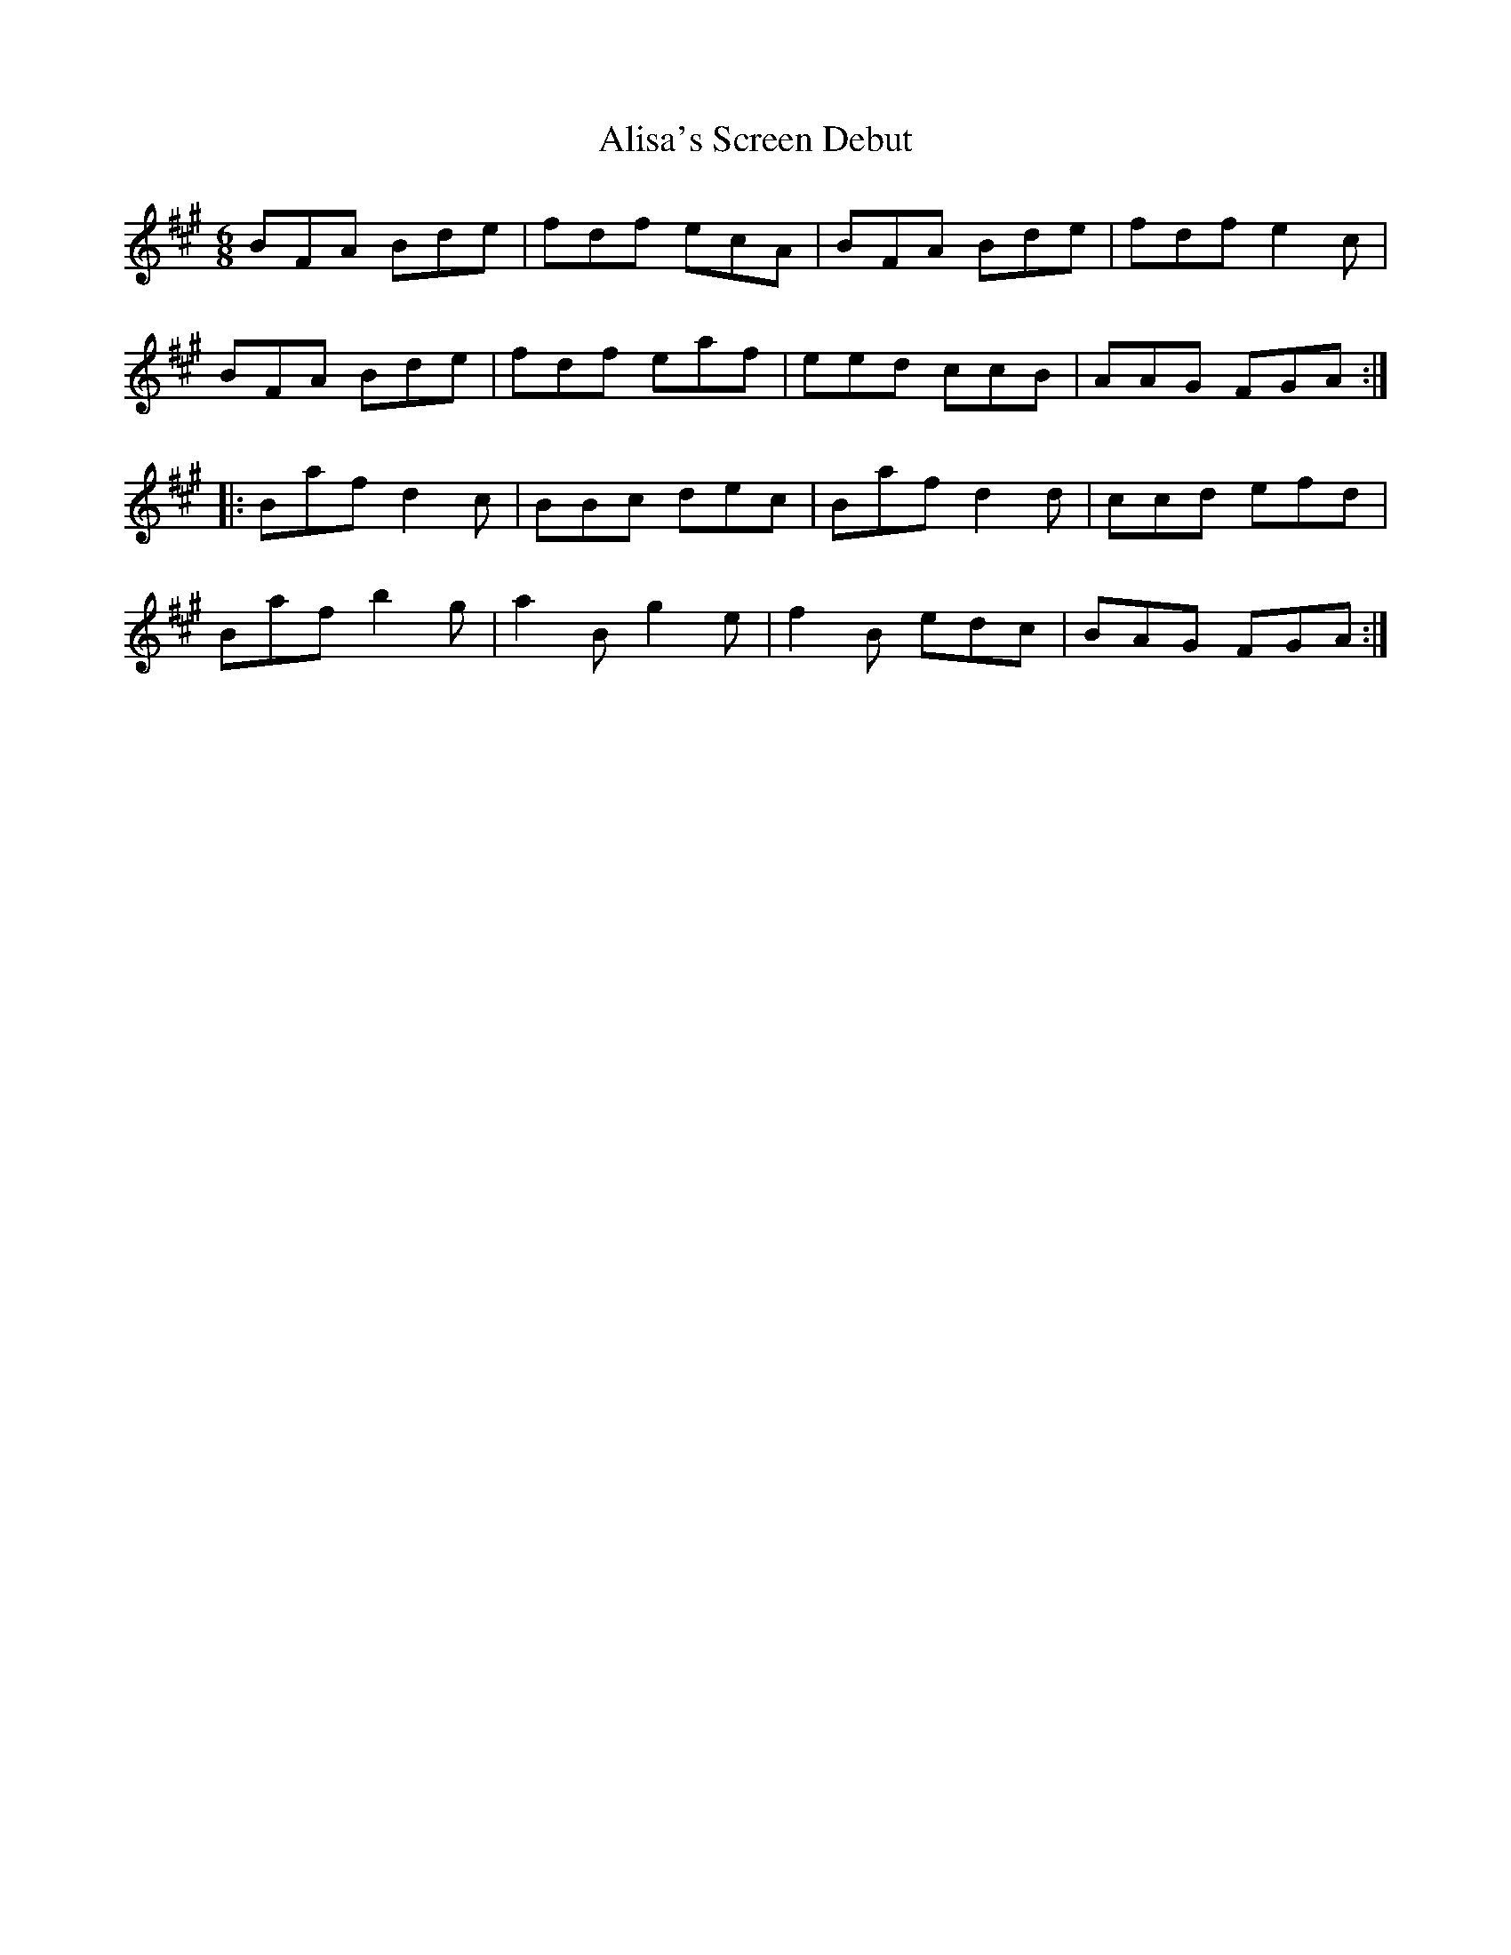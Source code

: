 X: 914
T: Alisa's Screen Debut
R: jig
M: 6/8
K: Bdorian
BFA Bde|fdf ecA|BFA Bde|fdf e2c|
BFA Bde|fdf eaf|eed ccB|AAG FGA:|
|:Baf d2c|BBc dec|Baf d2d|ccd efd|
Baf b2g|a2B g2e|f2B edc|BAG FGA:|

